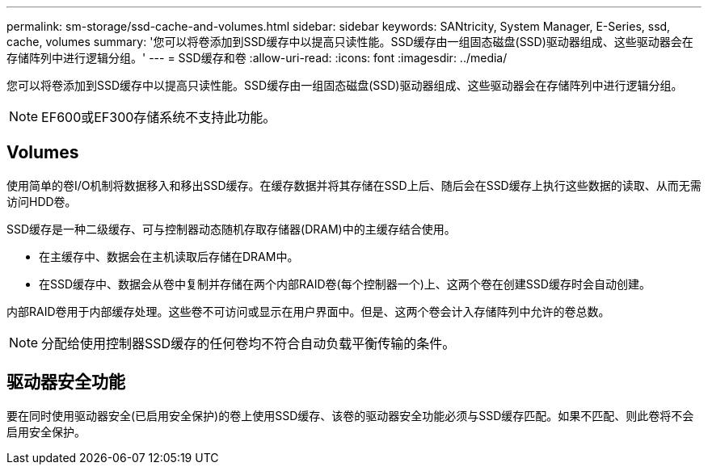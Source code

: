 ---
permalink: sm-storage/ssd-cache-and-volumes.html 
sidebar: sidebar 
keywords: SANtricity, System Manager, E-Series, ssd, cache, volumes 
summary: '您可以将卷添加到SSD缓存中以提高只读性能。SSD缓存由一组固态磁盘(SSD)驱动器组成、这些驱动器会在存储阵列中进行逻辑分组。' 
---
= SSD缓存和卷
:allow-uri-read: 
:icons: font
:imagesdir: ../media/


[role="lead"]
您可以将卷添加到SSD缓存中以提高只读性能。SSD缓存由一组固态磁盘(SSD)驱动器组成、这些驱动器会在存储阵列中进行逻辑分组。

[NOTE]
====
EF600或EF300存储系统不支持此功能。

====


== Volumes

使用简单的卷I/O机制将数据移入和移出SSD缓存。在缓存数据并将其存储在SSD上后、随后会在SSD缓存上执行这些数据的读取、从而无需访问HDD卷。

SSD缓存是一种二级缓存、可与控制器动态随机存取存储器(DRAM)中的主缓存结合使用。

* 在主缓存中、数据会在主机读取后存储在DRAM中。
* 在SSD缓存中、数据会从卷中复制并存储在两个内部RAID卷(每个控制器一个)上、这两个卷在创建SSD缓存时会自动创建。


内部RAID卷用于内部缓存处理。这些卷不可访问或显示在用户界面中。但是、这两个卷会计入存储阵列中允许的卷总数。

[NOTE]
====
分配给使用控制器SSD缓存的任何卷均不符合自动负载平衡传输的条件。

====


== 驱动器安全功能

要在同时使用驱动器安全(已启用安全保护)的卷上使用SSD缓存、该卷的驱动器安全功能必须与SSD缓存匹配。如果不匹配、则此卷将不会启用安全保护。
